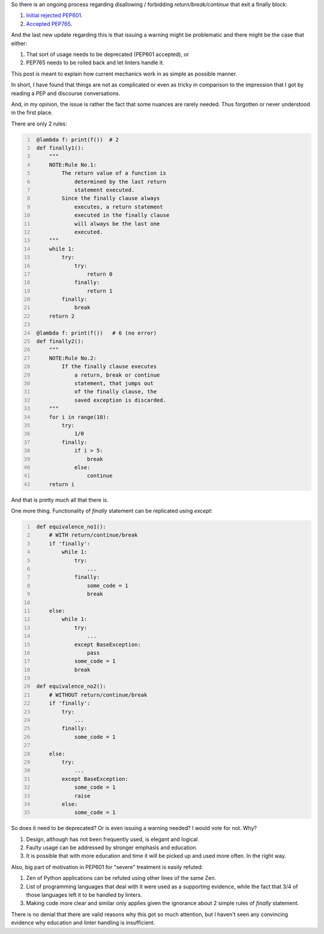 .. title: Python's try-finally
.. slug: pythons-try-finally
.. date: 2025-10-05 11:10:56 UTC+03:00
.. tags: python
.. category: 
.. link: 
.. description: 
.. type: text

So there is an ongoing process regarding disallowing / forbidding `return/break/continue` that exit a finally block:

1. `Initial rejected PEP601 <https://peps.python.org/pep-0601/>`__.
2. `Accepted PEP765 <https://peps.python.org/pep-0765/>`__.

And the last new update regarding this is that issuing a warning might be problematic and there might be the case that either:

1. That sort of usage needs to be deprecated (PEP601 accepted), or
2. PEP765 needs to be rolled back and let linters handle it.

This post is meant to explain how current mechanics work in as simple as possible manner.

In short, I have found that things are not as complicated or even as tricky in comparison to the impression that I got by reading a PEP and discourse conversations.

And, in my opinion, the issue is rather the fact that some nuances are rarely needed.
Thus forgotten or never understood in the first place.

There are only 2 rules:

.. code-block:: python
   :number-lines:

    @lambda f: print(f())  # 2
    def finally1():
        """
        NOTE:Rule No.1:
            The return value of a function is
                determined by the last return
                statement executed.
            Since the finally clause always
                executes, a return statement
                executed in the finally clause
                will always be the last one
                executed.
        """
        while 1:
            try:
                try:
                    return 0
                finally:
                    return 1
            finally:
                break
        return 2

    @lambda f: print(f())   # 6 (no error)
    def finally2():
        """
        NOTE:Rule No.2:
            If the finally clause executes
                a return, break or continue
                statement, that jumps out
                of the finally clause, the
                saved exception is discarded.
        """
        for i in range(10):
            try:
                1/0
            finally:
                if i > 5:
                    break
                else:
                    continue
        return i


And that is pretty much all that there is.


One more thing.
Functionality of `finally` statement can be replicated using `except`:

.. code-block:: python
   :number-lines:

    def equivalence_no1():
        # WITH return/continue/break
        if 'finally':
            while 1:
                try:
                    ...
                finally:
                    some_code = 1
                    break

        else:
            while 1:
                try:
                    ...
                except BaseException:
                    pass
                some_code = 1
                break

    def equivalence_no2():
        # WITHOUT return/continue/break
        if 'finally':
            try:
                ...
            finally:
                some_code = 1

        else:
            try:
                ...
            except BaseException:
                some_code = 1
                raise
            else:
                some_code = 1


So does it need to be deprecated? Or is even issuing a warning needed?
I would vote for not. Why?

1. Design, although has not been frequently used, is elegant and logical.
2. Faulty usage can be addressed by stronger emphasis and education.
3. It is possible that with more education and time it will be picked up and used more often. In the right way.

Also, big part of motivation in PEP601 for "severe" treatment is easily refuted:

1. Zen of Python applications can be refuted using other lines of the same Zen.
2. List of programming languages that deal with it were used as a supporting evidence, while the fact that 3/4 of those languages left it to be handled by linters.
3. Making code more clear and similar only applies given the ignorance about 2 simple rules of `finally` statement.

There is no denial that there are valid reasons why this got so much attention, but I haven't seen any convincing evidence why education and linter handling is insufficient.
